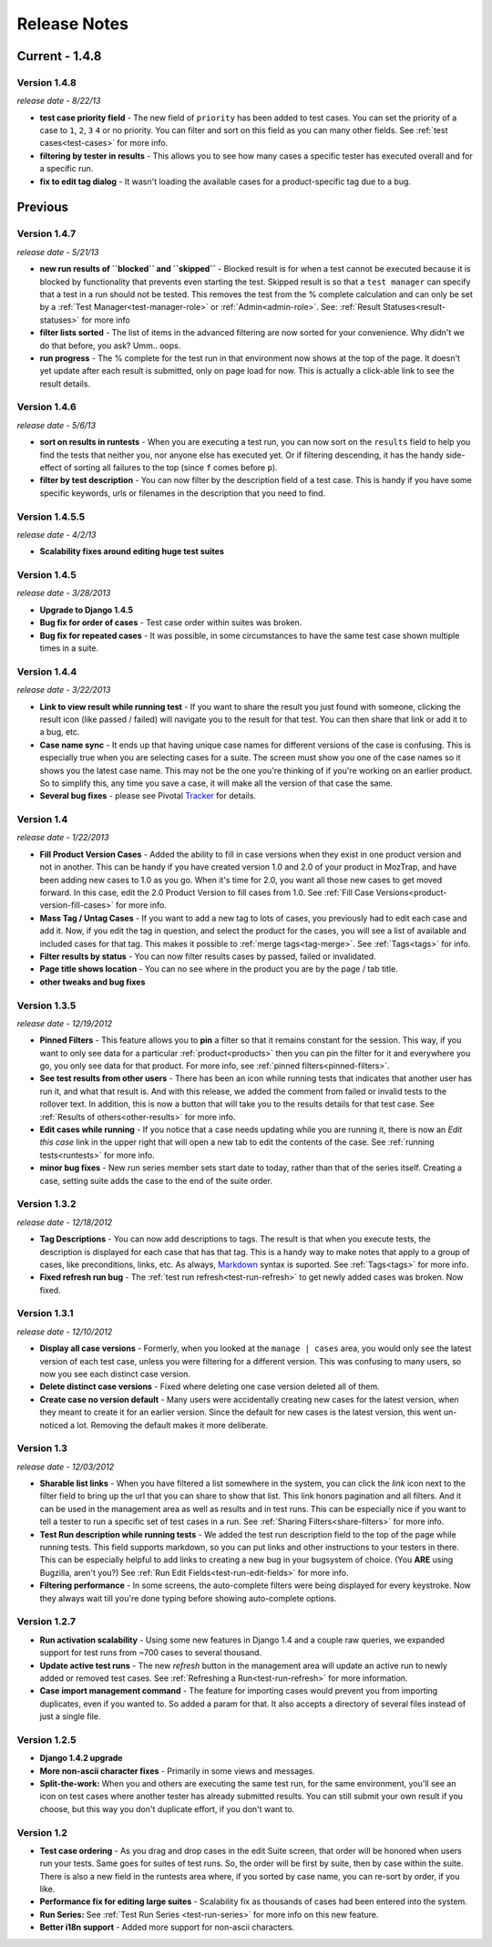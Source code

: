 Release Notes
=============

Current - 1.4.8
---------------

Version 1.4.8
^^^^^^^^^^^^^
*release date - 8/22/13*

* **test case priority field** - The new field of ``priority`` has been added
  to test cases.  You can set the priority of a case to ``1``, ``2``, ``3``
  ``4`` or no priority.  You can filter and sort on this field as you can
  many other fields.  See :ref:`test cases<test-cases>` for more info.
* **filtering by tester in results** - This allows you to see how many cases
  a specific tester has executed overall and for a specific run.
* **fix to edit tag dialog** - It wasn't loading the available cases for a
  product-specific tag due to a bug.


Previous
--------

Version 1.4.7
^^^^^^^^^^^^^
*release date - 5/21/13*

* **new run results of ``blocked`` and ``skipped``** - Blocked result is for
  when a test cannot be executed because it is blocked by functionality that
  prevents even starting the test.  Skipped result is so that a
  ``test manager`` can specify that a test in a run should not be tested.
  This removes the test from the % complete calculation and can only be set
  by a :ref:`Test Manager<test-manager-role>` or :ref:`Admin<admin-role>`.
  See: :ref:`Result Statuses<result-statuses>` for more info
* **filter lists sorted** - The list of items in the advanced filtering are
  now sorted for your convenience.  Why didn't we do that before, you ask?
  Umm.. oops.
* **run progress** - The % complete for the test run in that environment now
  shows at the top of the page.  It doesn't yet update after each result is
  submitted, only on page load for now.  This is actually a click-able link
  to see the result details.


Version 1.4.6
^^^^^^^^^^^^^
*release date - 5/6/13*

* **sort on results in runtests** - When you are executing a test run, you
  can now sort on the ``results`` field to help you find the tests that
  neither you, nor anyone else has executed yet.  Or if filtering descending,
  it has the handy side-effect of sorting all failures to the top (since ``f``
  comes before ``p``).
* **filter by test description** - You can now filter by the description field
  of a test case.  This is handy if you have some specific keywords, urls or
  filenames in the description that you need to find.


Version 1.4.5.5
^^^^^^^^^^^^^^^
*release date - 4/2/13*

* **Scalability fixes around editing huge test suites**


Version 1.4.5
^^^^^^^^^^^^^
*release date - 3/28/2013*

* **Upgrade to Django 1.4.5**
* **Bug fix for order of cases** - Test case order within suites was broken.
* **Bug fix for repeated cases** - It was possible, in some circumstances to
  have the same test case shown multiple times in a suite.


Version 1.4.4
^^^^^^^^^^^^^
*release date - 3/22/2013*

* **Link to view result while running test** - If you want to share the result
  you just found with someone, clicking the result icon (like passed / failed)
  will navigate you to the result for that test.  You can then share that link
  or add it to a bug, etc.
* **Case name sync** - It ends up that having unique case names for different
  versions of the case is confusing.  This is especially true when you are
  selecting cases for a suite.  The screen must show you one of the case names
  so it shows you the latest case name.  This may not be the one you're
  thinking of if you're working on an earlier product.  So to simplify this,
  any time you save a case, it will make all the version of that case the same.
* **Several bug fixes** - please see Pivotal Tracker_ for details.


Version 1.4
^^^^^^^^^^^
*release date - 1/22/2013*

* **Fill Product Version Cases** - Added the ability to fill in case versions
  when they exist in one product version and not in another.  This can be handy
  if you have created version 1.0 and 2.0 of your product in MozTrap, and have
  been adding new cases to 1.0 as you go.  When it's time for 2.0, you want
  all those new cases to get moved forward.  In this case, edit the 2.0
  Product Version to fill cases from 1.0.
  See :ref:`Fill Case Versions<product-version-fill-cases>` for more info.
* **Mass Tag / Untag Cases** - If you want to add a new tag to lots of cases,
  you previously had to edit each case and add it.  Now, if you edit the tag
  in question, and select the product for the cases, you will see a list of
  available and included cases for that tag.  This makes it possible to
  :ref:`merge tags<tag-merge>`.  See :ref:`Tags<tags>` for info.
* **Filter results by status** - You can now filter results cases by passed,
  failed or invalidated.
* **Page title shows location** - You can no see where in the product you are
  by the page / tab title.
* **other tweaks and bug fixes**


Version 1.3.5
^^^^^^^^^^^^^
*release date - 12/19/2012*

* **Pinned Filters** - This feature allows you to **pin** a filter so that it
  remains constant for the session.  This way, if you want to only see data
  for a particular :ref:`product<products>` then you can pin the filter for it
  and everywhere you go, you only see data for that product.  For more info,
  see :ref:`pinned filters<pinned-filters>`.
* **See test results from other users** - There has been an icon while running
  tests that indicates that another user has run it, and what that result is.
  And with this release, we added the comment from failed or invalid tests to
  the rollover text.  In addition, this is now a button that will take you to
  the results details for that test case.  See
  :ref:`Results of others<other-results>` for more info.
* **Edit cases while running** - If you notice that a case needs updating while
  you are running it, there is now an *Edit this case* link in the upper right
  that will open a new tab to edit the contents of the case.  See
  :ref:`running tests<runtests>` for more info.
* **minor bug fixes** - New run series member sets start date to today, rather
  than that of the series itself.  Creating a case, setting suite adds the case
  to the end of the suite order.


Version 1.3.2
^^^^^^^^^^^^^
*release date - 12/18/2012*

* **Tag Descriptions** - You can now add descriptions to tags.  The result is
  that when you execute tests, the description is displayed for each case
  that has that tag.  This is a handy way to make notes that apply to a group
  of cases, like preconditions, links, etc.  As always, Markdown_ syntax is
  suported.  See :ref:`Tags<tags>` for more info.
* **Fixed refresh run bug** - The :ref:`test run refresh<test-run-refresh>`
  to get newly added cases was broken.  Now fixed.


Version 1.3.1
^^^^^^^^^^^^^
*release date - 12/10/2012*

* **Display all case versions** - Formerly, when you looked at the
  ``manage | cases`` area, you would only see the latest version of each test
  case, unless you were filtering for a different version.  This was confusing
  to many users, so now you see each distinct case version.
* **Delete distinct case versions** - Fixed where deleting one case version
  deleted all of them.
* **Create case no version default** - Many users were accidentally creating
  new cases for the latest version, when they meant to create it for an earlier
  version.  Since the default for new cases is the latest version, this went
  un-noticed a lot.  Removing the default makes it more deliberate.


Version 1.3
^^^^^^^^^^^
*release date - 12/03/2012*

* **Sharable list links** - When you have filtered a list somewhere in the
  system, you can click the *link* icon next to the filter field to
  bring up the url that you can share to show that list.  This link honors
  pagination and all filters.  And it can be used in the management area
  as well as results and in test runs.  This can be especially nice if you
  want to tell a tester to run a specific set of test cases in a run.
  See :ref:`Sharing Filters<share-filters>` for more info.
* **Test Run description while running tests** - We added the test run
  description field to the top of the page while running tests.  This
  field supports markdown, so you can put links and other instructions to
  your testers in there.  This can be especially helpful to add links to
  creating a new bug in your bugsystem of choice. (You **ARE** using
  Bugzilla, aren't you?) See :ref:`Run Edit Fields<test-run-edit-fields>` for
  more info.
* **Filtering performance** - In some screens, the auto-complete filters were
  being displayed for every keystroke.  Now they always wait till you're done
  typing before showing auto-complete options.


Version 1.2.7
^^^^^^^^^^^^^
* **Run activation scalability** - Using some new features in Django 1.4
  and a couple raw queries, we expanded support for test runs from ~700
  cases to several thousand.
* **Update active test runs** - The new *refresh* button in
  the management area will update an active run to newly added or removed
  test cases.  See :ref:`Refreshing a Run<test-run-refresh>` for more
  information.
* **Case import management command** - The feature for importing cases would
  prevent you from importing duplicates, even if you wanted to.  So added
  a param for that.  It also accepts a directory of several files instead
  of just a single file.


Version 1.2.5
^^^^^^^^^^^^^
* **Django 1.4.2 upgrade**
* **More non-ascii character fixes** - Primarily in some views and messages.
* **Split-the-work:** When you and others are executing the same test run,
  for the same environment, you'll see an icon on test cases where another
  tester has already submitted results.  You can still submit your own
  result if you choose, but this way you don't duplicate effort, if you
  don't want to.


Version 1.2
^^^^^^^^^^^
* **Test case ordering** - As you drag and drop cases in the edit Suite
  screen, that order will be honored when users run your tests.  Same goes
  for suites of test runs.  So, the order will be first by suite, then by
  case within the suite.  There is also a new field in the runtests area
  where, if you sorted by case name, you can re-sort by order, if you like.
* **Performance fix for editing large suites** - Scalability fix as thousands
  of cases had been entered into the system.
* **Run Series:** See :ref:`Test Run Series <test-run-series>` for more info on
  this new feature.
* **Better i18n support** - Added more support for non-ascii characters.

.. _Markdown: http://daringfireball.net/projects/markdown/syntax
.. _Tracker: https://www.pivotaltracker.com/projects/280483#
